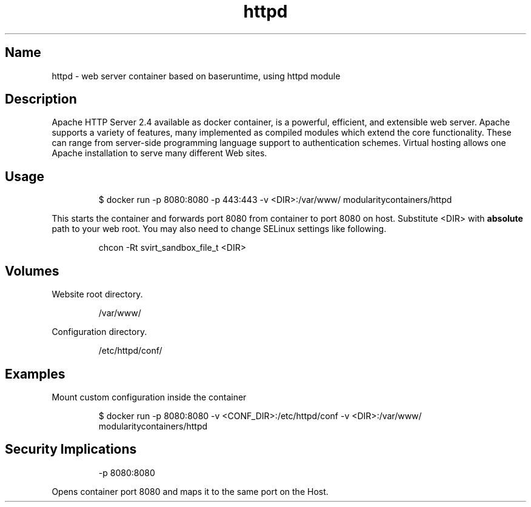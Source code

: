 .TH "httpd" "2" "" "Rado Pitonak \<rpitonak@redhat.com\>" "DATE 07.06.2017"  ""

.SH Name
.PP
httpd \- web server container based on baseruntime, using httpd module

.SH Description
.PP
Apache HTTP Server 2.4 available as docker container, is a powerful, efficient, and extensible web server. Apache supports a variety of features, many implemented as compiled modules which extend the core functionality. These can range from server\-side programming language support to authentication schemes. Virtual hosting allows one Apache installation to serve many different Web sites.

.SH Usage
.PP
.RS

.nf
$ docker run \-p 8080:8080 \-p 443:443 \-v <DIR>:/var/www/ modularitycontainers/httpd

.fi
.RE

.PP
This starts the container and forwards port 8080 from container to port 8080 on host.
Substitute <DIR> with \fBabsolute\fP path to your web root. You may also need to change SELinux settings like following.

.PP
.RS

.nf
chcon \-Rt svirt\_sandbox\_file\_t <DIR>

.fi
.RE

.SH Volumes
.PP
Website root directory.

.PP
.RS

.nf
/var/www/

.fi
.RE

.PP
Configuration directory.

.PP
.RS

.nf
/etc/httpd/conf/

.fi
.RE

.SH Examples
.PP
Mount custom configuration inside the container

.PP
.RS

.nf
$ docker run \-p 8080:8080 \-v <CONF\_DIR>:/etc/httpd/conf \-v <DIR>:/var/www/ modularitycontainers/httpd

.fi
.RE

.SH Security Implications
.PP
.RS

.nf
\-p 8080:8080

.fi
.RE

.PP
Opens  container  port  8080  and  maps it to the same port on the Host.
